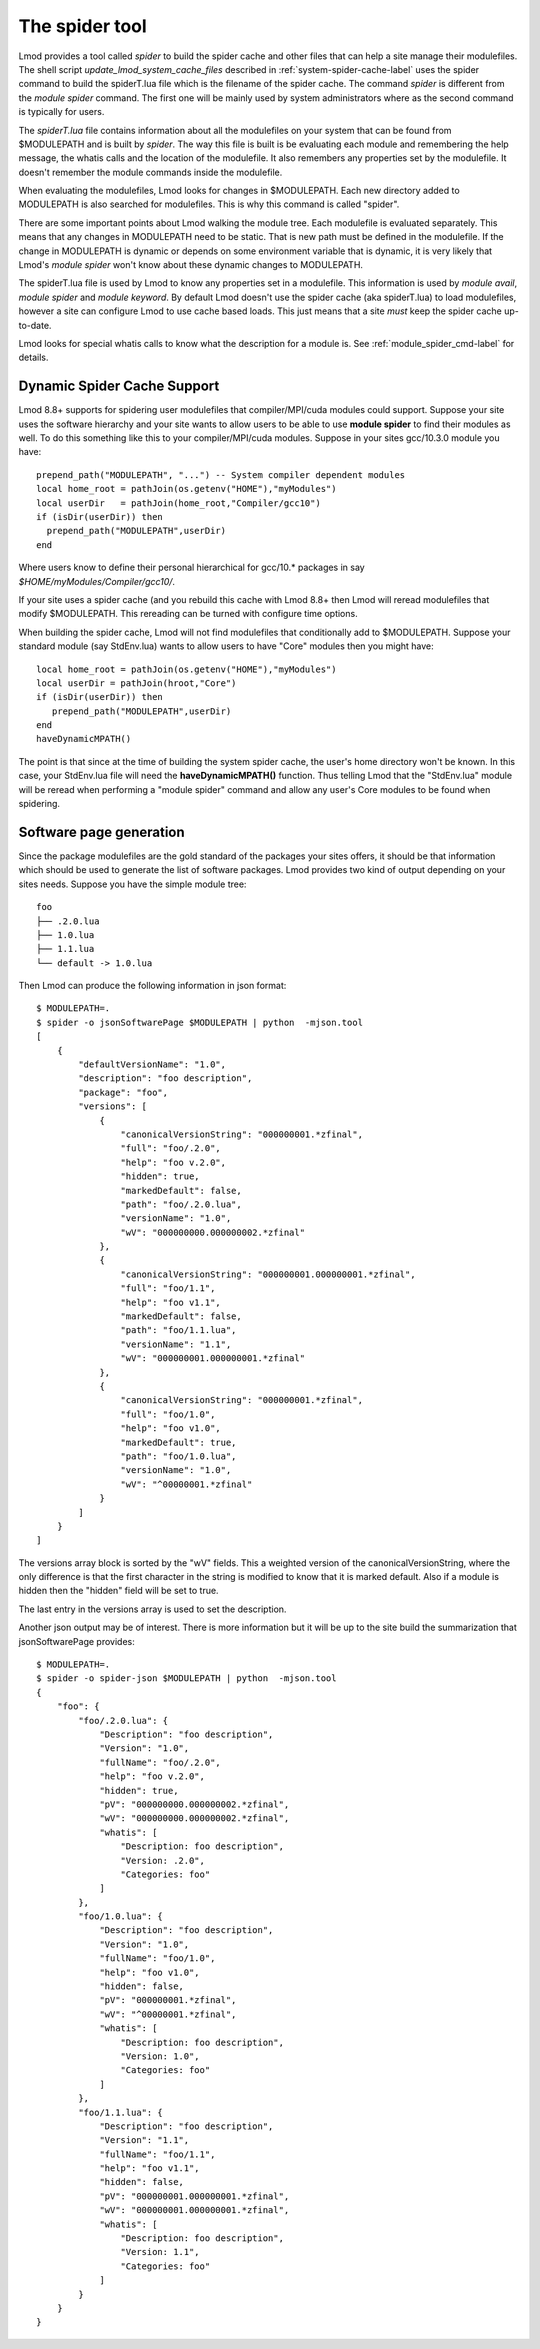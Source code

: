 .. _spider_tool-label:

The spider tool
===============

Lmod provides a tool called *spider* to build the spider cache and
other files that can help a site manage their modulefiles.  The shell
script *update\_lmod\_system\_cache\_files* described in
:ref:`system-spider-cache-label` uses the spider command to build the
spiderT.lua file which is the filename of the spider cache.  The
command *spider* is different from the *module spider* command.  The
first one will be mainly used by system administrators where as the
second command is typically for users.

The *spiderT.lua* file contains information about all the modulefiles
on your system that can be found from $MODULEPATH and is built by
*spider*.  The way this file is built is be evaluating each module and
remembering the help message, the whatis calls and the location of the
modulefile. It also remembers any properties set by the modulefile.
It doesn't remember the module commands inside the modulefile.

When evaluating the modulefiles, Lmod looks for changes in
$MODULEPATH.  Each new directory added to MODULEPATH is also searched
for modulefiles.  This is why this command is called "spider".

There are some important points about Lmod walking the module tree.
Each modulefile is evaluated separately.  This means that any changes
in MODULEPATH need to be static.  That is new path must be defined in
the modulefile.  If the change in MODULEPATH is dynamic or depends on
some environment variable that is dynamic, it is very likely that
Lmod's *module spider* won't know about these dynamic changes to
MODULEPATH.

The spiderT.lua file is used by Lmod to know any properties set in a
modulefile.  This information is used by *module avail*, *module
spider* and *module keyword*.  By default Lmod doesn't use the spider
cache (aka spiderT.lua) to load modulefiles, however a site can
configure Lmod to use cache based loads.  This just means that a site
*must* keep the spider cache up-to-date.

Lmod looks for special whatis calls to know what the description for a
module is.  See :ref:`module_spider_cmd-label` for details.


Dynamic Spider Cache Support
~~~~~~~~~~~~~~~~~~~~~~~~~~~~

Lmod 8.8+ supports for spidering user modulefiles that
compiler/MPI/cuda modules could support.  Suppose your site uses the
software hierarchy and your site wants to allow users to be able to
use **module spider** to find their modules as well.  To do this
something like this to your compiler/MPI/cuda modules.  Suppose in
your sites gcc/10.3.0 module you have::

    prepend_path("MODULEPATH", "...") -- System compiler dependent modules
    local home_root = pathJoin(os.getenv("HOME"),"myModules")
    local userDir   = pathJoin(home_root,"Compiler/gcc10")
    if (isDir(userDir)) then
      prepend_path("MODULEPATH",userDir)
    end

Where users know to define their personal hierarchical for gcc/10.*
packages in say *$HOME/myModules/Compiler/gcc10/*.

If your site uses a spider cache (and you rebuild this cache with Lmod
8.8+ then Lmod will reread modulefiles that modify $MODULEPATH. This
rereading can be turned with configure time options.

When building the spider cache, Lmod will not find modulefiles that
conditionally add to $MODULEPATH.  Suppose your standard module (say
StdEnv.lua) wants to allow users to have "Core" modules then you might
have::

    local home_root = pathJoin(os.getenv("HOME"),"myModules")
    local userDir = pathJoin(hroot,"Core")
    if (isDir(userDir)) then
       prepend_path("MODULEPATH",userDir)
    end
    haveDynamicMPATH()

The point is that since at the time of building the system spider
cache, the user's home directory won't be known.  In this case, your
StdEnv.lua file will need the **haveDynamicMPATH()** function.  Thus
telling Lmod that the "StdEnv.lua" module will be reread when
performing a "module spider" command and allow any user's Core modules
to be found when spidering.

Software page generation
~~~~~~~~~~~~~~~~~~~~~~~~

Since the package modulefiles are the gold standard of the packages
your sites offers, it should be that information which should be used
to generate the list of software packages.  Lmod provides two kind of
output depending on your sites needs.  Suppose you have the simple
module tree::

    foo
    ├── .2.0.lua
    ├── 1.0.lua
    ├── 1.1.lua
    └── default -> 1.0.lua

Then Lmod can produce the following information in json format::

    $ MODULEPATH=.
    $ spider -o jsonSoftwarePage $MODULEPATH | python  -mjson.tool
    [   
        {
            "defaultVersionName": "1.0",
            "description": "foo description",
            "package": "foo",
            "versions": [
                {
                    "canonicalVersionString": "000000001.*zfinal",
                    "full": "foo/.2.0",
                    "help": "foo v.2.0",
                    "hidden": true,
                    "markedDefault": false,
                    "path": "foo/.2.0.lua",
                    "versionName": "1.0",
                    "wV": "000000000.000000002.*zfinal"
                },
                {
                    "canonicalVersionString": "000000001.000000001.*zfinal",
                    "full": "foo/1.1",
                    "help": "foo v1.1",
                    "markedDefault": false,
                    "path": "foo/1.1.lua",
                    "versionName": "1.1",
                    "wV": "000000001.000000001.*zfinal"
                },
                {
                    "canonicalVersionString": "000000001.*zfinal",
                    "full": "foo/1.0",
                    "help": "foo v1.0",
                    "markedDefault": true,
                    "path": "foo/1.0.lua",
                    "versionName": "1.0",
                    "wV": "^00000001.*zfinal"
                }
            ]
        }
    ]

The versions array block is sorted by the "wV" fields. This a weighted
version of the canonicalVersionString, where the only difference is
that the first character in the string is modified to know that it is
marked default.  Also if a module is hidden then the "hidden" field
will be set to true.

The last entry in the versions array is used to set the description.

Another json output may be of interest.  There is more information but
it will be up to the site build the summarization that
jsonSoftwarePage provides::

    $ MODULEPATH=.
    $ spider -o spider-json $MODULEPATH | python  -mjson.tool
    {
        "foo": {
            "foo/.2.0.lua": {
                "Description": "foo description",
                "Version": "1.0",
                "fullName": "foo/.2.0",
                "help": "foo v.2.0",
                "hidden": true,
                "pV": "000000000.000000002.*zfinal",
                "wV": "000000000.000000002.*zfinal",
                "whatis": [
                    "Description: foo description",
                    "Version: .2.0",
                    "Categories: foo"
                ]
            },
            "foo/1.0.lua": {
                "Description": "foo description",
                "Version": "1.0",
                "fullName": "foo/1.0",
                "help": "foo v1.0",
                "hidden": false,
                "pV": "000000001.*zfinal",
                "wV": "^00000001.*zfinal",
                "whatis": [
                    "Description: foo description",
                    "Version: 1.0",
                    "Categories: foo"
                ]
            },
            "foo/1.1.lua": {
                "Description": "foo description",
                "Version": "1.1",
                "fullName": "foo/1.1",
                "help": "foo v1.1",
                "hidden": false,
                "pV": "000000001.000000001.*zfinal",
                "wV": "000000001.000000001.*zfinal",
                "whatis": [
                    "Description: foo description",
                    "Version: 1.1",
                    "Categories: foo"
                ]
            }
        }
    }   
